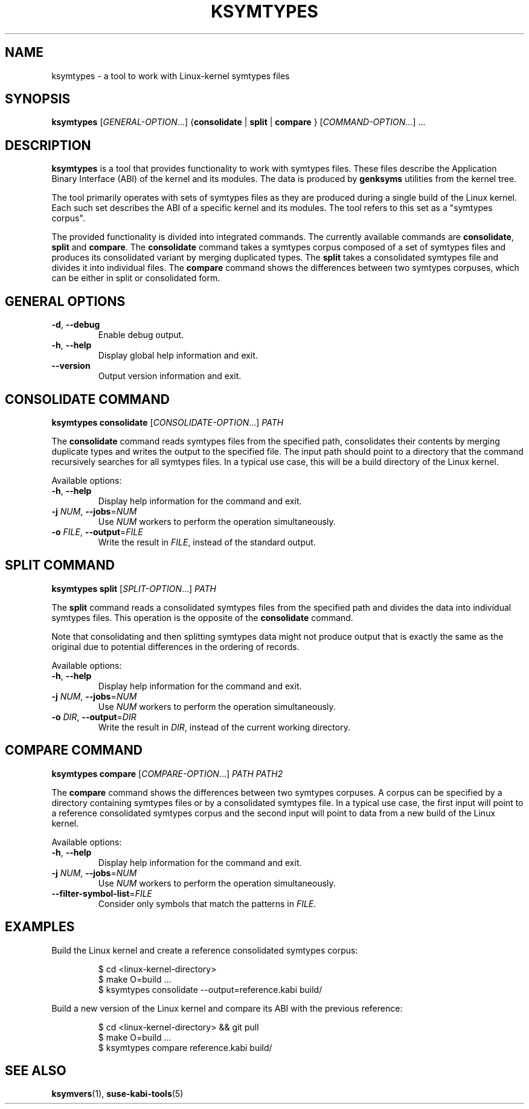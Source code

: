 .\" Copyright (C) 2024-2025 SUSE LLC <petr.pavlu@suse.com>
.\" SPDX-License-Identifier: GPL-2.0-or-later
.TH KSYMTYPES 1
.SH NAME
ksymtypes \- a tool to work with Linux\-kernel symtypes files
.SH SYNOPSIS
\fBksymtypes\fR [\fIGENERAL\-OPTION\fR...] {\fBconsolidate\fR | \fBsplit\fR | \fBcompare\fR } [\fICOMMAND\-OPTION\fR...] ...
.SH DESCRIPTION
\fBksymtypes\fR is a tool that provides functionality to work with symtypes files. These files
describe the Application Binary Interface (ABI) of the kernel and its modules. The data is produced
by \fBgenksyms\fR utilities from the kernel tree.
.PP
The tool primarily operates with sets of symtypes files as they are produced during a single build
of the Linux kernel. Each such set describes the ABI of a specific kernel and its modules. The tool
refers to this set as a "symtypes corpus".
.PP
The provided functionality is divided into integrated commands. The currently available commands are
\fBconsolidate\fR, \fBsplit\fR and \fBcompare\fR. The \fBconsolidate\fR command takes a symtypes
corpus composed of a set of symtypes files and produces its consolidated variant by merging
duplicated types. The \fBsplit\fR takes a consolidated symtypes file and divides it into individual
files. The \fBcompare\fR command shows the differences between two symtypes corpuses, which can be
either in split or consolidated form.
.SH GENERAL OPTIONS
.TP
\fB\-d\fR, \fB\-\-debug\fR
Enable debug output.
.TP
\fB\-h\fR, \fB\-\-help\fR
Display global help information and exit.
.TP
\fB\-\-version\fR
Output version information and exit.
.SH CONSOLIDATE COMMAND
\fBksymtypes\fR \fBconsolidate\fR [\fICONSOLIDATE\-OPTION\fR...] \fIPATH\fR
.PP
The \fBconsolidate\fR command reads symtypes files from the specified path, consolidates their
contents by merging duplicate types and writes the output to the specified file. The input path
should point to a directory that the command recursively searches for all symtypes files. In a
typical use case, this will be a build directory of the Linux kernel.
.PP
Available options:
.TP
\fB\-h\fR, \fB\-\-help\fR
Display help information for the command and exit.
.TP
\fB\-j\fR \fINUM\fR, \fB\-\-jobs\fR=\fINUM\fR
Use \fINUM\fR workers to perform the operation simultaneously.
.TP
\fB\-o\fR \fIFILE\fR, \fB\-\-output\fR=\fIFILE\fR
Write the result in \fIFILE\fR, instead of the standard output.
.SH SPLIT COMMAND
\fBksymtypes\fR \fBsplit\fR [\fISPLIT\-OPTION\fR...] \fIPATH\fR
.PP
The \fBsplit\fR command reads a consolidated symtypes files from the specified path and divides the
data into individual symtypes files. This operation is the opposite of the \fBconsolidate\fR
command.
.PP
Note that consolidating and then splitting symtypes data might not produce output that is exactly
the same as the original due to potential differences in the ordering of records.
.PP
Available options:
.TP
\fB\-h\fR, \fB\-\-help\fR
Display help information for the command and exit.
.TP
\fB\-j\fR \fINUM\fR, \fB\-\-jobs\fR=\fINUM\fR
Use \fINUM\fR workers to perform the operation simultaneously.
.TP
\fB\-o\fR \fIDIR\fR, \fB\-\-output\fR=\fIDIR\fR
Write the result in \fIDIR\fR, instead of the current working directory.
.SH COMPARE COMMAND
\fBksymtypes\fR \fBcompare\fR [\fICOMPARE\-OPTION\fR...] \fIPATH\fR \fIPATH2\fR
.PP
The \fBcompare\fR command shows the differences between two symtypes corpuses. A corpus can be
specified by a directory containing symtypes files or by a consolidated symtypes file. In a typical
use case, the first input will point to a reference consolidated symtypes corpus and the second
input will point to data from a new build of the Linux kernel.
.PP
Available options:
.TP
\fB\-h\fR, \fB\-\-help\fR
Display help information for the command and exit.
.TP
\fB\-j\fR \fINUM\fR, \fB\-\-jobs\fR=\fINUM\fR
Use \fINUM\fR workers to perform the operation simultaneously.
.TP
\fB\-\-filter\-symbol\-list\fR=\fIFILE\fR
Consider only symbols that match the patterns in \fIFILE\fR.
.SH EXAMPLES
Build the Linux kernel and create a reference consolidated symtypes corpus:
.IP
.EX
$ cd <linux\-kernel\-directory>
$ make O=build ...
$ ksymtypes consolidate \-\-output=reference.kabi build/
.EE
.PP
Build a new version of the Linux kernel and compare its ABI with the previous reference:
.IP
.EX
$ cd <linux\-kernel\-directory> && git pull
$ make O=build ...
$ ksymtypes compare reference.kabi build/
.EE
.SH SEE ALSO
\fBksymvers\fR(1), \fBsuse-kabi-tools\fR(5)

